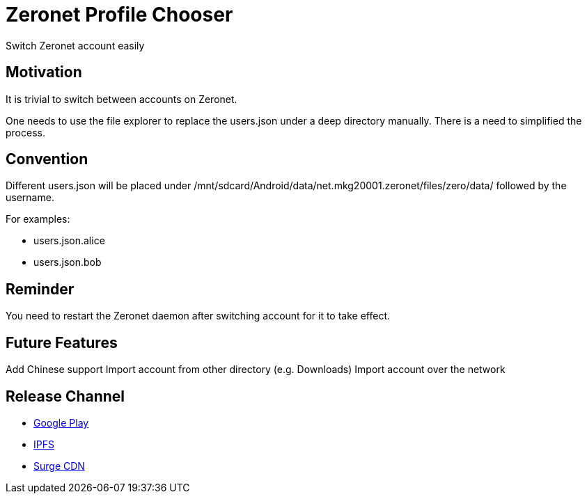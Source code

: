 = Zeronet Profile Chooser

Switch Zeronet account easily

== Motivation

It is trivial to switch between accounts on Zeronet.

One needs to use the file explorer to replace the users.json under a deep directory manually. There is a need to simplified the process.

== Convention

Different users.json will be placed under /mnt/sdcard/Android/data/net.mkg20001.zeronet/files/zero/data/ followed by the username.

For examples:

- users.json.alice
- users.json.bob

== Reminder

You need to restart the Zeronet daemon after switching account for it to take effect.

== Future Features

Add Chinese support
Import account from other directory (e.g. Downloads)
Import account over the network


== Release Channel

* https://play.google.com/store/apps/details?id=com.github.beenotung.zeronet_profile_chooser[Google Play]
* https://ipfs.io/ipfs/QmdRi4D9aadugd2QvxgZn4eoyWHN4qLUF2mSPPpnhpxh5t/app-release-signed.apk[IPFS]
* https://zeronet-profile-chooser.surge.sh/app-release-signed.apk[Surge CDN]
